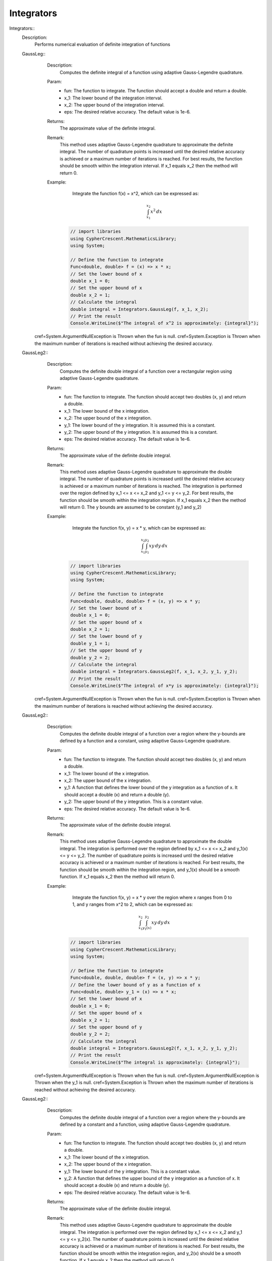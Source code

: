 Integrators
------------------------------


Integrators::
   Description: 
       Performs numerical evaluation of definite integration of functions


   GaussLeg::
      Description: 
          Computes the definite integral of a function using adaptive Gauss-Legendre quadrature.
      Param: 
         * fun:  The function to integrate. The function should accept a double and return a double.
         * x_1:  The lower bound of the integration interval.
         * x_2:  The upper bound of the integration interval.
         * eps:  The desired relative accuracy. The default value is 1e-6.
      Returns: 
          The approximate value of the definite integral.
      Remark: 
          This method uses adaptive Gauss-Legendre quadrature to approximate the definite integral.
          The number of quadrature points is increased until the desired relative accuracy is achieved or a maximum number of iterations is reached.
          For best results, the function should be smooth within the integration interval.
          If x_1 equals x_2 then the method will return 0.
      Example: 
           Integrate the function f(x) = x^2, which can be expressed as:

          .. math::
             \int_{x_1}^{x_2} x^2 \, dx

          .. code-block:: C# 

             // import libraries
             using CypherCrescent.MathematicsLibrary;
             using System;
         
             // Define the function to integrate
             Func<double, double> f = (x) => x * x;
             // Set the lower bound of x
             double x_1 = 0;
             // Set the upper bound of x
             double x_2 = 1;
             // Calculate the integral
             double integral = Integrators.GaussLeg(f, x_1, x_2);
             // Print the result
             Console.WriteLine($"The integral of x^2 is approximately: {integral}");
     cref=System.ArgumentNullException is Thrown when the  fun is null.
     cref=System.Exception is Thrown when the maximum number of iterations is reached without achieving the desired accuracy.


   GaussLeg2::
      Description: 
          Computes the definite double integral of a function over a rectangular region using adaptive Gauss-Legendre quadrature.
      Param: 
         * fun:  The function to integrate. The function should accept two doubles (x, y) and return a double.
         * x_1:  The lower bound of the x integration.
         * x_2:  The upper bound of the x integration.
         * y_1:  The lower bound of the y integration. It is assumed this is a constant.
         * y_2:  The upper bound of the y integration. It is assumed this is a constant.
         * eps:  The desired relative accuracy. The default value is 1e-6.
      Returns: 
          The approximate value of the definite double integral.
      Remark: 
          This method uses adaptive Gauss-Legendre quadrature to approximate the double integral.
          The number of quadrature points is increased until the desired relative accuracy is achieved or a maximum number of iterations is reached.
          The integration is performed over the region defined by x_1 <= x <= x_2 and y_1 <= y <= y_2.
          For best results, the function should be smooth within the integration region.
          If x_1 equals x_2 then the method will return 0. The y bounds are assumed to be constant (y_1 and y_2)
      Example: 
           Integrate the function f(x, y) = x * y, which can be expressed as:

          .. math::
             \int_{x_1}^{x_2} \int_{y_1}^{y_2} x y \, dy \, dx

          .. code-block:: C# 

             // import libraries
             using CypherCrescent.MathematicsLibrary;
             using System;
         
             // Define the function to integrate
             Func<double, double, double> f = (x, y) => x * y;
             // Set the lower bound of x
             double x_1 = 0;
             // Set the upper bound of x
             double x_2 = 1;
             // Set the lower bound of y
             double y_1 = 1;
             // Set the upper bound of y
             double y_2 = 2;
             // Calculate the integral
             double integral = Integrators.GaussLeg2(f, x_1, x_2, y_1, y_2);
             // Print the result
             Console.WriteLine($"The integral of x*y is approximately: {integral}");
     cref=System.ArgumentNullException is Thrown when the  fun is null.
     cref=System.Exception is Thrown when the maximum number of iterations is reached without achieving the desired accuracy.


   GaussLeg2::
      Description: 
          Computes the definite double integral of a function over a region where the y-bounds are defined by a function and a constant, using adaptive Gauss-Legendre quadrature.
      Param: 
         * fun:  The function to integrate. The function should accept two doubles (x, y) and return a double.
         * x_1:  The lower bound of the x integration.
         * x_2:  The upper bound of the x integration.
         * y_1:  A function that defines the lower bound of the y integration as a function of x. It should accept a double (x) and return a double (y).
         * y_2:  The upper bound of the y integration.  This is a constant value.
         * eps:  The desired relative accuracy. The default value is 1e-6.
      Returns: 
          The approximate value of the definite double integral.
      Remark: 
          This method uses adaptive Gauss-Legendre quadrature to approximate the double integral.
          The integration is performed over the region defined by x_1 <= x <= x_2 and y_1(x) <= y <= y_2.
          The number of quadrature points is increased until the desired relative accuracy is achieved or a maximum number of iterations is reached.
          For best results, the function should be smooth within the integration region, and y_1(x) should be a smooth function.
          If x_1 equals x_2 then the method will return 0.
      Example: 
           Integrate the function f(x, y) = x * y over the region where x ranges from 0 to 1, and y ranges from x^2 to 2, which can be expressed as:

          .. math::
             \int_{x_1}^{x_2} \int_{y_1(x)}^{y_2} x y \, dy \, dx

          .. code-block:: C# 

             // import libraries
             using CypherCrescent.MathematicsLibrary;
             using System;
         
             // Define the function to integrate
             Func<double, double, double> f = (x, y) => x * y;
             // Define the lower bound of y as a function of x
             Func<double, double> y_1 = (x) => x * x;
             // Set the lower bound of x
             double x_1 = 0;
             // Set the upper bound of x
             double x_2 = 1;
             // Set the upper bound of y
             double y_2 = 2;
             // Calculate the integral
             double integral = Integrators.GaussLeg2(f, x_1, x_2, y_1, y_2);
             // Print the result
             Console.WriteLine($"The integral is approximately: {integral}");
     cref=System.ArgumentNullException is Thrown when the  fun is null.
     cref=System.ArgumentNullException is Thrown when the  y_1 is null.
     cref=System.Exception is Thrown when the maximum number of iterations is reached without achieving the desired accuracy.


   GaussLeg2::
      Description: 
          Computes the definite double integral of a function over a region where the y-bounds are defined by a constant and a function, using adaptive Gauss-Legendre quadrature.
      Param: 
         * fun:  The function to integrate. The function should accept two doubles (x, y) and return a double.
         * x_1:  The lower bound of the x integration.
         * x_2:  The upper bound of the x integration.
         * y_1:  The lower bound of the y integration. This is a constant value.
         * y_2:  A function that defines the upper bound of the y integration as a function of x. It should accept a double (x) and return a double (y).
         * eps:  The desired relative accuracy. The default value is 1e-6.
      Returns: 
          The approximate value of the definite double integral.
      Remark: 
          This method uses adaptive Gauss-Legendre quadrature to approximate the double integral.
          The integration is performed over the region defined by x_1 <= x <= x_2 and y_1 <= y <= y_2(x).
          The number of quadrature points is increased until the desired relative accuracy is achieved or a maximum number of iterations is reached.
          For best results, the function should be smooth within the integration region, and y_2(x) should be a smooth function.
          If x_1 equals x_2 then the method will return 0.
      Example: 
           Integrate the function f(x, y) = x * y over the region where x ranges from 0 to 1, and y ranges from 1 to x^2, which can be expressed as:

          .. math::
             \int_{x_1}^{x_2} \int_{y_1}^{y_2(x)} x y \, dy \, dx

          .. code-block:: C# 

             // import libraries
             using CypherCrescent.MathematicsLibrary;
             using System;
         
             // Define the function to integrate
             Func<double, double, double> f = (x, y) => x * y;
             // Define the upper bound of y as a function of x
             Func<double, double> y_2 = (x) => x * x;
             // Set the lower bound of x
             double x_1 = 0;
             // Set the upper bound of x
             double x_2 = 1;
             // Set the lower bound of y
             double y_1 = 1;
             // Calculate the integral
             double integral = Integrators.GaussLeg2(f, x_1, x_2, y_1, y_2);
             // Print the result
             Console.WriteLine($"The integral is approximately: {integral}");
     cref=System.ArgumentNullException is Thrown when the  fun is null.
     cref=System.ArgumentNullException is Thrown when the  y_2 is null.
     cref=System.Exception is Thrown when the maximum number of iterations is reached without achieving the desired accuracy.


   GaussLeg2::
      Description: 
          Computes the definite double integral of a function over a region where both y-bounds are defined by functions of x, using adaptive Gauss-Legendre quadrature.
      Param: 
         * fun:  The function to integrate. The function should accept two doubles (x, y) and return a double.
         * x_1:  The lower bound of the x integration.
         * x_2:  The upper bound of the x integration.
         * y_1:  A function that defines the lower bound of the y integration as a function of x. It should accept a double (x) and return a double (y).
         * y_2:  A function that defines the upper bound of the y integration as a function of x. It should accept a double (x) and return a double (y).
         * eps:  The desired relative accuracy. The default value is 1e-6.
      Returns: 
          The approximate value of the definite double integral.
      Remark: 
          This method uses adaptive Gauss-Legendre quadrature to approximate the double integral.
          The integration is performed over the region defined by x_1 <= x <= x_2 and y_1(x) <= y <= y_2(x).
          The number of quadrature points is increased until the desired relative accuracy is achieved or a maximum number of iterations is reached.
          For best results, the function should be smooth within the integration region, and both y_1(x) and y_2(x) should be smooth functions. Additionally, y_1(x) should be less than or equal to y_2(x) for all x in the interval [x_1, x_2] to ensure a valid integration region.
          If x_1 equals x_2 then the method will return 0.
      Example: 
           Integrate the function f(x, y) = x * y over the region where x ranges from 0 to 1, y ranges from x^2 to sqrt(x), which can be expressed as:

          .. math::
             \int_{x_1}^{x_2} \int_{y_1(x)}^{y_2(x)} x y \, dy \, dx

          .. code-block:: C# 

             // import libraries
             using CypherCrescent.MathematicsLibrary;
             using System;
         
             // Define the function to integrate
             Func<double, double, double> f = (x, y) => x * y;
             // Define the lower bound of y as a function of x
             Func<double, double> y_1 = (x) => x * x;
             // Define the upper bound of y as a function of x
             Func<double, double> y_2 = (x) => Math.Sqrt(x);
             // Set the lower bound of x
             double x_1 = 0;
             // Set the upper bound of x
             double x_2 = 1;
             // Calculate the integral
             double integral = Integrators.GaussLeg2(f, x_1, x_2, y_1, y_2);
             // Print the result
             Console.WriteLine($"The integral is approximately: {integral}");
     cref=System.ArgumentNullException is Thrown when the  fun is null.
     cref=System.ArgumentNullException is Thrown when the  y_1 is null.
     cref=System.ArgumentNullException is Thrown when the  y_2 is null.
     cref=System.ArgumentException is Thrown when y_1(x) is greater than y_2(x) for any x in the interval [x_1, x_2].


   GaussLeg3::
      Description: 
          Computes the definite triple integral of a function over a rectangular cuboid region using adaptive Gauss-Legendre quadrature.  All bounds are constants.
      Param: 
         * fun:  The function to integrate. The function should accept three doubles (x, y, z) and return a double.
         * x_1:  The lower bound of the x integration.
         * x_2:  The upper bound of the x integration.
         * y_1:  The lower bound of the y integration. This is a constant value.
         * y_2:  The upper bound of the y integration. This is a constant value.
         * z1:  The lower bound of the z integration. This is a constant value.
         * z2:  The upper bound of the z integration. This is a constant value.
         * eps:  The desired relative accuracy. The default value is 1e-6.
      Returns: 
          The approximate value of the definite triple integral.
      Remark: 
          This method uses adaptive Gauss-Legendre quadrature to approximate the triple integral.
          The integration is performed over the region defined by x_1 <= x <= x_2, y_1 <= y <= y_2, and z1 <= z <= z2.
          The number of quadrature points is increased until the desired relative accuracy is achieved or a maximum number of iterations is reached.
          For best results, the function should be smooth within the integration region.
          If x_1 equals x_2 then the method will return 0. All y and z bounds are assumed to be constant.
      Example: 
           Integrate the function f(x, y, z) = x * y * z over the region where x ranges from 0 to 1, y ranges from 1 to 2, and z ranges from 2 to 3, which can be expressed as:

          .. math::
             \int_{x_1}^{x_2} \int_{y_1}^{y_2}  \int_{z_1}^{z_2} x y z \, dz \, dy \, dx

          .. code-block:: C# 

             // import libraries
             using CypherCrescent.MathematicsLibrary;
             using System;
         
             // Define the function to integrate
             Func<double, double, double, double> f = (x, y, z) => x * y * z;
             // Set the lower bound of x
             double x_1 = 0;
             // Set the upper bound of x
             double x_2 = 1;
             // Set the lower bound of y
             double y_1 = 1;
             // Set the upper bound of y
             double y_2 = 2;
             // Set the lower bound of z
             double z1 = 2;
             // Set the upper bound of z
             double z2 = 3;
             // Calculate the integral
             double integral = Integrators.GaussLeg3(f, x_1, x_2, y_1, y_2, z1, z2);
             // Print the result
             Console.WriteLine($"The triple integral of x*y*z is approximately: {integral}");
     cref=System.ArgumentNullException is Thrown when the  fun is null.
     cref=System.Exception is Thrown when the maximum number of iterations is reached without achieving the desired accuracy.


   GaussLeg3::
      Description: 
          Computes the definite triple integral of a function over a region where the y-bounds are defined by a function of x and a constant, and the z-bounds are constants, using adaptive Gauss-Legendre quadrature.
      Param: 
         * fun:  The function to integrate. The function should accept three doubles (x, y, z) and return a double.
         * x_1:  The lower bound of the x integration.
         * x_2:  The upper bound of the x integration.
         * y_1:  A function that defines the lower bound of the y integration as a function of x. It should accept a double (x) and return a double (y).
         * y_2:  The upper bound of the y integration. This is a constant value.
         * z_1:  The lower bound of the z integration. This is a constant value.
         * z_2:  The upper bound of the z integration. This is a constant value.
         * eps:  The desired relative accuracy. The default value is 1e-6.
      Returns: 
          The approximate value of the definite triple integral.
      Remark: 
          This method uses adaptive Gauss-Legendre quadrature to approximate the triple integral.
          The integration is performed over the region defined by x_1 <= x <= x_2, y_1(x) <= y <= y_2, and z_1 <= z <= z_2.
          The number of quadrature points is increased until the desired relative accuracy is achieved or a maximum number of iterations is reached.
          For best results, the function should be smooth within the integration region, and y_1(x) should be a smooth function. The z bounds are assumed to be constant.
          If x_1 equals x_2 then the method will return 0.
      Example: 
           Integrate the function f(x, y, z) = x * y * z over the region where x ranges from 0 to 1, y ranges from x^2 to 2, and z ranges from 2 to 3, which can be expressed as:

          .. math::
             \int_{x_1}^{x_2} \int_{y_1(x)}^{y_2}  \int_{z_1}^{z_2} x y z \, dz \, dy \, dx

          .. code-block:: C# 

             // import libraries
             using CypherCrescent.MathematicsLibrary;
             using System;
         
             // Define the function to integrate
             Func<double, double, double, double> f = (x, y, z) => x * y * z;
             // Define the lower bound of y as a function of x
             Func<double, double> y_1 = (x) => x * x;
             // Set the upper bound of y
             double y_2 = 2;
             // Set the lower bound of z
             double z_1 = 2;
             // Set the upper bound of z
             double z_2 = 3;
             // Set the lower bound of x
             double x_1 = 0;
             // Set the upper bound of x
             double x_2 = 1;
             // Calculate the integral
             double integral = Integrators.GaussLeg3(f, x_1, x_2, y_1, y_2, z_1, z_2);
             // Print the result
             Console.WriteLine($"The triple integral of x*y*z is approximately: {integral}");
     cref=System.ArgumentNullException is Thrown when the  fun is null.
     cref=System.ArgumentNullException is Thrown when the  y_1 is null.
     cref=System.Exception is Thrown when the maximum number of iterations is reached without achieving the desired accuracy.


   GaussLeg3::
      Description: 
          Computes the definite triple integral of a function over a region where the y-bounds are defined by a constant and a function of x, and the z-bounds are constants, using adaptive Gauss-Legendre quadrature.
      Param: 
         * fun:  The function to integrate. The function should accept three doubles (x, y, z) and return a double.
         * x_1:  The lower bound of the x integration.
         * x_2:  The upper bound of the x integration.
         * y_1:  The lower bound of the y integration. This is a constant value.
         * y_2:  A function that defines the upper bound of the y integration as a function of x. It should accept a double (x) and return a double (y).
         * z_1:  The lower bound of the z integration. This is a constant value.
         * z_2:  The upper bound of the z integration. This is a constant value.
         * eps:  The desired relative accuracy. The default value is 1e-6.
      Returns: 
          The approximate value of the definite triple integral.
      Remark: 
          This method uses adaptive Gauss-Legendre quadrature to approximate the triple integral.
          The integration is performed over the region defined by x_1 <= x <= x_2, y_1 <= y <= y_2(x), and z_1 <= z <= z_2.
          The number of quadrature points is increased until the desired relative accuracy is achieved or a maximum number of iterations is reached.
          For best results, the function should be smooth within the integration region, and y_2(x) should be a smooth function. The z bounds are assumed to be constant.
          If x_1 equals x_2 then the method will return 0.
      Example: 
           Integrate the function f(x, y, z) = x * y * z over the region where x ranges from 0 to 1, y ranges from 1 to x^2, and z ranges from 2 to 3, which can be expressed as:

          .. math::
             \int_{x_1}^{x_2} \int_{y_1}^{y_2(x)}  \int_{z_1}^{z_2} x y z \, dz \, dy \, dx

          .. code-block:: C# 

             // import libraries
             using CypherCrescent.MathematicsLibrary;
             using System;
         
             // Define the function to integrate
             Func<double, double, double, double> f = (x, y, z) => x * y * z;
             // Define the upper bound of y as a function of x
             Func<double, double> y_2 = (x) => x * x;
             // Set the lower bound of x
             double x_1 = 0;
             // Set the upper bound of x
             double x_2 = 1;
             // Set the lower bound of y
             double y_1 = 1;
             // Set the lower bound of z
             double z_1 = 2;
             // Set the upper bound of z
             double z_2 = 3;
             // Calculate the integral
             double integral = Integrators.GaussLeg3(f, x_1, x_2, y_1, y_2, z_1, z_2);
             // Print the result
             Console.WriteLine($"The triple integral of x*y*z is approximately: {integral}");
     cref=System.ArgumentNullException is Thrown when the  fun is null.
     cref=System.ArgumentNullException is Thrown when the  y_2 is null.
     cref=System.Exception is Thrown when the maximum number of iterations is reached without achieving the desired accuracy.


   GaussLeg3::
      Description: 
          Computes the definite triple integral of a function over a region where the y-bounds are defined by functions of x, and the z-bounds are constants, using adaptive Gauss-Legendre quadrature.
      Param: 
         * fun:  The function to integrate. The function should accept three doubles (x, y, z) and return a double.
         * x_1:  The lower bound of the x integration.
         * x_2:  The upper bound of the x integration.
         * y_1:  A function that defines the lower bound of the y integration as a function of x. It should accept a double (x) and return a double (y).
         * y_2:  A function that defines the upper bound of the y integration as a function of x. It should accept a double (x) and return a double (y).
         * z_1:  The lower bound of the z integration. This is a constant value.
         * z_2:  The upper bound of the z integration. This is a constant value.
         * eps:  The desired relative accuracy. The default value is 1e-6.
      Returns: 
          The approximate value of the definite triple integral.
      Remark: 
          This method uses adaptive Gauss-Legendre quadrature to approximate the triple integral.
          The integration is performed over the region defined by x_1 <= x <= x_2, y_1(x) <= y <= y_2(x), and z_1 <= z <= z_2.
          The number of quadrature points is increased until the desired relative accuracy is achieved or a maximum number of iterations is reached.
          For best results, the function should be smooth within the integration region, and both y_1(x) and y_2(x) should be smooth functions. Additionally, y_1(x) should be less than or equal to y_2(x) for all x in the interval [x_1, x_2] to ensure a valid integration region.
          If x_1 equals x_2 then the method will return 0. The z bounds are assumed to be constant.
      Example: 
           Integrate the function f(x, y, z) = x * y * z over the region where x ranges from 0 to 1, y ranges from x^2 to sqrt(x), and z ranges from 2 to 3, which can be expressed as:

          .. math::
             \int_{x_1}^{x_2} \int_{y_1(x)}^{y_2(x)}  \int_{z_1}^{z_2} x y z \, dz \, dy \, dx

          .. code-block:: C# 

             // import libraries
             using CypherCrescent.MathematicsLibrary;
             using System;
         
             // Define the function to integrate
             Func<double, double, double, double> f = (x, y, z) => x * y * z;
             // Define the lower bound of y as a function of x
             Func<double, double> y_1 = (x) => x * x;
             // Define the upper bound of y as a function of x
             Func<double, double> y_2 = (x) => Math.Sqrt(x);
             // Set the lower bound of z
             double z_1 = 2;
             // Set the upper bound of z
             double z_2 = 3;
             // Set the lower bound of x
             double x_1 = 0;
             // Set the upper bound of x
             double x_2 = 1;
             // Calculate the integral
             double integral = Integrators.GaussLeg3(f, x_1, x_2, y_1, y_2, z_1, z_2);
             // Print the result
             Console.WriteLine($"The triple integral of x*y*z is approximately: {integral}");
     cref=System.ArgumentNullException is Thrown when the  fun is null.
     cref=System.ArgumentNullException is Thrown when the  y_1 is null.
     cref=System.ArgumentNullException is Thrown when the  y_2 is null.
     cref=System.ArgumentException is Thrown when y_1(x) is greater than y_2(x) for any x in the interval [x_1, x_2].
     cref=System.Exception is Thrown when the maximum number of iterations is reached without achieving the desired accuracy.


   GaussLeg3::
      Description: 
          Computes the definite triple integral of a function over a region where the y-bounds are defined by a function of x and a constant, the lower z-bound is a function of x and y, and the upper z-bound is a constant, using adaptive Gauss-Legendre quadrature.
      Param: 
         * fun:  The function to integrate. The function should accept three doubles (x, y, z) and return a double.
         * x_1:  The lower bound of the x integration.
         * x_2:  The upper bound of the x integration.
         * y_1:  A function that defines the lower bound of the y integration as a function of x. It should accept a double (x) and return a double (y).
         * y_2:  The upper bound of the y integration. This is a constant value.
         * z_1:  A function that defines the lower bound of the z integration as a function of x and y. It should accept two doubles (x, y) and return a double (z).
         * z_2:  The upper bound of the z integration. This is a constant value.
         * eps:  The desired relative accuracy. The default value is 1e-6.
      Returns: 
          The approximate value of the definite triple integral.
      Remark: 
          This method uses adaptive Gauss-Legendre quadrature to approximate the triple integral.
          The integration is performed over the region defined by x_1 <= x <= x_2, y_1(x) <= y <= y_2, and z_1(x, y) <= z <= z_2.
          The number of quadrature points is increased until the desired relative accuracy is achieved or a maximum number of iterations is reached.
          For best results, the function should be smooth within the integration region, y_1(x) should be a smooth function, and z_1(x, y) should be a smooth function. Also ensure that z_1(x,y) is less than or equal to z_2 within the integration region.
          If x_1 equals x_2 then the method will return 0.
      Example: 
           Integrate the function f(x, y, z) = x * y * z over the region where x ranges from 0 to 1, y ranges from x^2 to 2, and z ranges from x*y to 3, which can be expressed as:

          .. math::
             \int_{x_1}^{x_2} \int_{y_1(x)}^{y_2}  \int_{z_1(x,y)}^{z_2} x y z \, dz \, dy \, dx

          .. code-block:: C# 

             // import libraries
             using CypherCrescent.MathematicsLibrary;
             using System;
         
             // Define the function to integrate
             Func<double, double, double, double> f = (x, y, z) => x * y * z;
             // Define the lower bound of y as a function of x
             Func<double, double> y_1 = (x) => x * x;
             // Set the upper bound of y
             double y_2 = 2;
             // Define the lower bound of z as a function of x and y
             Func<double, double, double> z_1 = (x, y) => x * y;
             // Set the upper bound of z
             double z_2 = 3;
             // Set the lower bound of x
             double x_1 = 0;
             // Set the upper bound of x
             double x_2 = 1;
             // Calculate the integral
             double integral = Integrators.GaussLeg3(f, x_1, x_2, y_1, y_2, z_1, z_2);
             // Print the result
             Console.WriteLine($"The triple integral of x*y*z is approximately: {integral}");
     cref=System.ArgumentNullException is Thrown when the  fun is null.
     cref=System.ArgumentNullException is Thrown when the  y_1 is null.
     cref=System.ArgumentNullException is Thrown when the  z_1 is null.
     cref=System.Exception is Thrown when the maximum number of iterations is reached without achieving the desired accuracy.


   GaussLeg3::
      Description: 
          Computes the definite triple integral of a function over a region where the y-bounds are defined by a function of x and a constant, and the lower z-bound is a function of x and y, and the upper z-bound is a constant, using adaptive Gauss-Legendre quadrature.
      Param: 
         * fun:  The function to integrate. The function should accept three doubles (x, y, z) and return a double.
         * x_1:  The lower bound of the x integration.
         * x_2:  The upper bound of the x integration.
         * y_1:  A function that defines the lower bound of the y integration as a function of x. It should accept a double (x) and return a double (y).
         * y_2:  The upper bound of the y integration. This is a constant value.
         * z_1:  A function that defines the lower bound of the z integration as a function of x and y. It should accept two doubles (x, y) and return a double (z).
         * z_2:  The upper bound of the z integration. This is a constant value.
         * eps:  The desired relative accuracy. The default value is 1e-6.
      Returns: 
          The approximate value of the definite triple integral.
      Remark: 
          This method uses adaptive Gauss-Legendre quadrature to approximate the triple integral.
          The integration is performed over the region defined by x_1 <= x <= x_2, y_1(x) <= y <= y_2, and z_1(x, y) <= z <= z_2.
          The number of quadrature points is increased until the desired relative accuracy is achieved or a maximum number of iterations is reached.
          For best results, the function should be smooth within the integration region, y_1(x) and z_1(x, y) should be smooth functions. Additionally, y_1(x) and z_1(x, y) must result in a valid intergration region.
          If x_1 equals x_2 then the method will return 0.
      Example: 
           Integrate the function f(x, y, z) = x * y * z over the region where x ranges from 0 to 1, y ranges from x^2 to 2, and z ranges from x*y to 3, which can be expressed as:

          .. math::
             \int_{x_1}^{x_2} \int_{y_1(x)}^{y_2}  \int_{z_1(x,y)}^{z_2} x y z \, dz \, dy \, dx

          .. code-block:: C# 

             // import libraries
             using CypherCrescent.MathematicsLibrary;
             using System;
         
             // Define the function to integrate
             Func<double, double, double, double> f = (x, y, z) => x * y * z;
             // Define the lower bound of y as a function of x
             Func<double, double> y_1 = (x) => x * x;
             // Set the upper bound of y
             double y_2 = 2;
             // Define the lower bound of z as a function of x and y
             Func<double, double, double> z_1 = (x, y) => x * y;
             // Set the upper bound of z
             double z_2 = 3;
             // Set the lower bound of x
             double x_1 = 0;
             // Set the upper bound of x
             double x_2 = 1;
             // Calculate the integral
             double integral = Integrators.GaussLeg3(f, x_1, x_2, y_1, y_2, z_1, z_2);
             // Print the result
             Console.WriteLine($"The triple integral of x*y*z is approximately: {integral}");
     cref=System.ArgumentNullException is Thrown when the  fun is null.
     cref=System.ArgumentNullException is Thrown when the  y_1 is null.
     cref=System.ArgumentNullException is Thrown when the  z_1 is null.
     cref=System.Exception is Thrown when the maximum number of iterations is reached without achieving the desired accuracy.


   GaussLeg3::
      Description: 
          Calculates the integral of a function using a 3-dimensional Gauss-Legendre quadrature method.
      Param: 
         * fun:  A function of three variables to integrate.
         * x_1:  The lower limit of integration for the x variable.
         * x_2:  The upper limit of integration for the x variable.
         * y_1:  The lower limit of integration for the y variable (constant).
         * y_2:  The upper limit of integration for the y variable (constant).
         * z_1:  The lower limit of integration for the z variable (constant).
         * z_2:  A function that provides the upper limit of integration for the z variable based on x and y.
         * eps:  The desired accuracy of the result. Defaults to 1e-6.
      Returns: 
          The approximate value of the integral.
     cref=Exception is 
      Remark: 
          This method uses the Gauss-Legendre quadrature method for numerical integration.
          It iterates up to a maximum number of steps to achieve the desired accuracy.
      Example: 
          This method calculates the integral of a function \( f(x, y, z) \) over a 3-dimensional region defined by the limits [x_1, x_2], [y_1, y_2], and [z_1, z_2(x, y)] using the Gauss-Legendre quadrature method.
         
          
         
          The integral we are trying to calculate is:
         

          .. math::
              \int_{0}^{1} \int_{0}^{1} \int_{0}^{1} \sin(x) \cdot \cos(y) \cdot \exp(z) \, dz \, dy \, dx
         

          .. code-block:: C# 

             // Define the function to integrate
             Func<double, double, double, double> func = (x, y, z) => Math.Sin(x) * Math.Cos(y) * Math.Exp(z);
         
             // Perform the integration using GaussLeg3
             double result = GaussLeg3(
                 func,
                 0, 1,                // Integration limits for x
                 0, 1,                // Integration limits for y (constant lower and upper limits)
                 0, (x, y) => 1       // Integration limits for z (constant lower limit and upper limit based on x and y)
             );
         
             // Output the result
             Console.WriteLine("The integral result is: " + result);


   GaussLeg3::
      Description: 
          Calculates the integral of a function using a 3-dimensional Gauss-Legendre quadrature method.
      Param: 
         * fun:  A function of three variables to integrate.
         * x_1:  The lower limit of integration for the x variable.
         * x_2:  The upper limit of integration for the x variable.
         * y_1:  A function that provides the lower limit of integration for the y variable based on x.
         * y_2:  The upper limit of integration for the y variable (constant).
         * z_1:  The lower limit of integration for the z variable (constant).
         * z_2:  A function that provides the upper limit of integration for the z variable based on x and y.
         * eps:  The desired accuracy of the result. Defaults to 1e-6.
      Returns: 
          The approximate value of the integral.
     cref=Exception is 
      Remark: 
          This method uses the Gauss-Legendre quadrature method for numerical integration.
          It iterates up to a maximum number of steps to achieve the desired accuracy.
      Example: 
          This method calculates the integral of a function \( f(x, y, z) \) over a 3-dimensional region defined by the limits [x_1, x_2], [y_1(x), y_2], and [z_1, z_2(x, y)] using the Gauss-Legendre quadrature method.
         
          
         
          The integral we are trying to calculate is:
         

          .. math::
              \int_{0}^{1} \int_{0}^{1} \int_{0}^{1} \sin(x) \cdot \cos(y) \cdot \exp(z) \, dz \, dy \, dx
         

          .. code-block:: C# 

             // Define the function to integrate
             Func<double, double, double, double> func = (x, y, z) => Math.Sin(x) * Math.Cos(y) * Math.Exp(z);
         
             // Perform the integration using GaussLeg3
             double result = GaussLeg3(
                 func,
                 0, 1,                // Integration limits for x
                 x => 0, 1,           // Integration limits for y (lower limit based on x and constant upper limit)
                 0, (x, y) => 1       // Integration limits for z (constant lower limit and upper limit based on x and y)
             );
         
             // Output the result
             Console.WriteLine("The integral result is: " + result);
             This example calculates the integral of the function sin(x) * cos(y) * exp(z) over the range [0, 1] for x, y, and z.


   GaussLeg3::
      Description: 
          Calculates the integral of a function using a 3-dimensional Gauss-Legendre quadrature method.
      Param: 
         * fun:  A function of three variables to integrate.
         * x_1:  The lower limit of integration for the x variable.
         * x_2:  The upper limit of integration for the x variable.
         * y_1:  The lower limit of integration for the y variable (constant).
         * y_2:  A function that provides the upper limit of integration for the y variable based on x.
         * z_1:  The lower limit of integration for the z variable (constant).
         * z_2:  A function that provides the upper limit of integration for the z variable based on x and y.
         * eps:  The desired accuracy of the result. Defaults to 1e-6.
      Returns: 
          The approximate value of the integral.
     cref=Exception is 
      Remark: 
          This method uses the Gauss-Legendre quadrature method for numerical integration.
          It iterates up to a maximum number of steps to achieve the desired accuracy.
      Example: 
          This method calculates the integral of a function \( f(x, y, z) \) over a 3-dimensional region defined by the limits [x_1, x_2], [y_1, y_2(x)], and [z_1, z_2(x, y)] using the Gauss-Legendre quadrature method.
         
          
         
          The integral we are trying to calculate is:
         

          .. math::
              \int_{0}^{1} \int_{0}^{1} \int_{0}^{1} \sin(x) \cdot \cos(y) \cdot \exp(z) \, dz \, dy \, dx
         

          .. code-block:: C# 

             // Define the function to integrate
             Func<double, double, double, double> func = (x, y, z) => Math.Sin(x) * Math.Cos(y) * Math.Exp(z);
         
             // Perform the integration using GaussLeg3
             double result = GaussLeg3(
                 func,
                 0, 1,                // Integration limits for x
                 0, x => 1,           // Integration limits for y (constant lower limit and upper limit based on x)
                 0, (x, y) => 1       // Integration limits for z (constant lower limit and upper limit based on x and y)
             );
         
             // Output the result
             Console.WriteLine("The integral result is: " + result);
          This example calculates the integral of the function sin(x) * cos(y) * exp(z) over the range [0, 1] for x, y, and z.


   GaussLeg3::
      Description: 
          Computes the definite triple integral of a function over a region where the y-bounds are defined by functions of x, the lower z-bound is a constant, and the upper z-bound is a function of x and y, using adaptive Gauss-Legendre quadrature.
      Param: 
         * fun:  The function to integrate. The function should accept three doubles (x, y, z) and return a double.
         * x_1:  The lower bound of the x integration.
         * x_2:  The upper bound of the x integration.
         * y_1:  A function that defines the lower bound of the y integration as a function of x. It should accept a double (x) and return a double (y).
         * y_2:  A function that defines the upper bound of the y integration as a function of x. It should accept a double (x) and return a double (y).
         * z_1:  The lower bound of the z integration. This is a constant value.
         * z_2:  A function that defines the upper bound of the z integration as a function of x and y. It should accept two doubles (x, y) and return a double (z).
         * eps:  The desired relative accuracy. The default value is 1e-6.
      Returns: 
          The approximate value of the definite triple integral.
      Remark: 
          This method uses adaptive Gauss-Legendre quadrature to approximate the triple integral.
          The integration is performed over the region defined by x_1 <= x <= x_2, y_1(x) <= y <= y_2(x), and z_1 <= z <= z_2(x, y).
          The number of quadrature points is increased until the desired relative accuracy is achieved or a maximum number of iterations is reached.
          For best results, the function should be smooth within the integration region, and y_1(x), y_2(x) and z_2(x, y) should be smooth functions.
          Ensure that y_1(x) <= y_2(x) and z_1 <= z_2(x, y) throughout the integration region.
          If x_1 equals x_2 then the method will return 0.
      Example: 
           Integrate the function f(x, y, z) = x * y * z over the region where x ranges from 0 to 1, y ranges from x^2 to sqrt(x), and z ranges from 2 to x+y, which can be expressed as:

          .. math::
             \int_{x_1}^{x_2} \int_{y_1(x)}^{y_2(x)}  \int_{z_1}^{z_2(x,y)} x y z \, dz \, dy \, dx

          .. code-block:: C# 

             // import libraries
             using CypherCrescent.MathematicsLibrary;
             using System;
         
             // Define the function to integrate
             Func<double, double, double, double> f = (x, y, z) => x * y * z;
             // Define the lower bound of y as a function of x
             Func<double, double> y_1 = (x) => x * x;
             // Define the upper bound of y as a function of x
             Func<double, double> y_2 = (x) => Math.Sqrt(x);
             // Set the lower bound of z
             double z_1 = 2;
             // Define the upper bound of z as a function of x and y
             Func<double, double, double> z_2 = (x, y) => x + y;
             // Set the lower bound of x
             double x_1 = 0;
             // Set the upper bound of x
             double x_2 = 1;
             // Calculate the integral
             double integral = Integrators.GaussLeg3(f, x_1, x_2, y_1, y_2, z_1, z_2);
             // Print the result
             Console.WriteLine($"The triple integral of x*y*z is approximately: {integral}");
     cref=System.ArgumentNullException is Thrown when the  fun is null.
     cref=System.ArgumentNullException is Thrown when the  y_1 is null.
     cref=System.ArgumentNullException is Thrown when the  y_2 is null.
     cref=System.ArgumentNullException is Thrown when the  z_2 is null.
     cref=System.Exception is Thrown when the maximum number of iterations is reached without achieving the desired accuracy.


   GaussLeg3::
      Description: 
          Computes the definite triple integral of a function over a region where the y-bounds are defined by constants, and the z-bounds are defined by functions of x and y, using adaptive Gauss-Legendre quadrature.
      Param: 
         * fun:  The function to integrate. The function should accept three doubles (x, y, z) and return a double.
         * x_1:  The lower bound of the x integration.
         * x_2:  The upper bound of the x integration.
         * y_1:  The lower bound of the y integration. This is a constant value.
         * y_2:  The upper bound of the y integration. This is a constant value.
         * z_1:  A function that defines the lower bound of the z integration as a function of x and y. It should accept two doubles (x, y) and return a double (z).
         * z_2:  A function that defines the upper bound of the z integration as a function of x and y. It should accept two doubles (x, y) and return a double (z).
         * eps:  The desired relative accuracy. The default value is 1e-6.
      Returns: 
          The approximate value of the definite triple integral.
      Remark: 
          This method uses adaptive Gauss-Legendre quadrature to approximate the triple integral.
          The integration is performed over the region defined by x_1 <= x <= x_2, y_1 <= y <= y_2, and z_1(x, y) <= z <= z_2(x, y).
          The number of quadrature points is increased until the desired relative accuracy is achieved or a maximum number of iterations is reached.
          For best results, the function should be smooth within the integration region, and z_1(x, y) and z_2(x, y) should be smooth functions. 
          Ensure that z_1(x,y) <= z_2(x, y) throughout the integration region.
          If x_1 equals x_2 then the method will return 0.
      Example: 
           Integrate the function f(x, y, z) = x * y * z over the region where x ranges from 0 to 1, y ranges from 1 to 2, and z ranges from x*y to x+y, which can be expressed as:

          .. math::
             \int_{x_1}^{x_2} \int_{y_1}^{y_2}  \int_{z_1(x,y)}^{z_2(x,y)} x y z \, dz \, dy \, dx

          .. code-block:: C# 

             // import libraries
             using CypherCrescent.MathematicsLibrary;
             using System;
         
             // Define the function to integrate
             Func<double, double, double, double> f = (x, y, z) => x * y * z;
             // Set the lower bound of y
             double y_1 = 1;
             // Set the upper bound of y
             double y_2 = 2;
             // Define the lower bound of z as a function of x and y
             Func<double, double, double> z_1 = (x, y) => x * y;
             // Define the upper bound of z as a function of x and y
             Func<double, double, double> z_2 = (x, y) => x + y;
             // Set the lower bound of x
             double x_1 = 0;
             // Set the upper bound of x
             double x_2 = 1;
             // Calculate the integral
             double integral = Integrators.GaussLeg3(f, x_1, x_2, y_1, y_2, z_1, z_2);
             // Print the result
             Console.WriteLine($"The triple integral of x*y*z is approximately: {integral}");
     cref=System.ArgumentNullException is Thrown when the  fun is null.
     cref=System.ArgumentNullException is Thrown when the  z_1 is null.
     cref=System.ArgumentNullException is Thrown when the  z_2 is null.
     cref=System.Exception is Thrown when the maximum number of iterations is reached without achieving the desired accuracy.


   GaussLeg3::
      Description: 
          Computes the definite triple integral of a function over a region where the y-bounds are defined by a function of x for the lower bound and a constant for the upper bound, and the z-bounds are defined by functions of x and y, using adaptive Gauss-Legendre quadrature.
      Param: 
         * fun:  The function to integrate. The function should accept three doubles (x, y, z) and return a double.
         * x_1:  The lower bound of the x integration.
         * x_2:  The upper bound of the x integration.
         * y_1:  A function that defines the lower bound of the y integration as a function of x. It should accept a double (x) and return a double (y).
         * y_2:  The upper bound of the y integration. This is a constant value.
         * z_1:  A function that defines the lower bound of the z integration as a function of x and y. It should accept two doubles (x, y) and return a double (z).
         * z_2:  A function that defines the upper bound of the z integration as a function of x and y. It should accept two doubles (x, y) and return a double (z).
         * eps:  The desired relative accuracy. The default value is 1e-6.
      Returns: 
          The approximate value of the definite triple integral.
      Remark: 
          This method uses adaptive Gauss-Legendre quadrature to approximate the triple integral.
          The integration is performed over the region defined by x_1 <= x <= x_2, y_1(x) <= y <= y_2, and z_1(x, y) <= z <= z_2(x, y).
          The number of quadrature points is increased until the desired relative accuracy is achieved or a maximum number of iterations is reached.
          For best results, the function should be smooth within the integration region, and y_1(x), z_1(x, y), and z_2(x, y) should be smooth functions.
          Ensure that y_1(x) <= y_2 and z_1(x,y) <= z_2(x, y) throughout the integration region.
          If x_1 equals x_2 then the method will return 0.
      Example: 
           Integrate the function f(x, y, z) = x * y * z over the region where x ranges from 0 to 1, y ranges from x^2 to 2, and z ranges from x*y to x+y, which can be expressed as:

          .. math::
             \int_{x_1}^{x_2} \int_{y_1(x)}^{y_2}  \int_{z_1(x,y)}^{z_2(x,y)} x y z \, dz \, dy \, dx

          .. code-block:: C# 

             // import libraries
             using CypherCrescent.MathematicsLibrary;
             using System;
         
             // Define the function to integrate
             Func<double, double, double, double> f = (x, y, z) => x * y * z;
             // Define the lower bound of y as a function of x
             Func<double, double> y_1 = (x) => x * x;
             // Set the upper bound of y
             double y_2 = 2;
             // Define the lower bound of z as a function of x and y
             Func<double, double, double> z_1 = (x, y) => x * y;
             // Define the upper bound of z as a function of x and y
             Func<double, double, double> z_2 = (x, y) => x + y;
             // Set the lower bound of x
             double x_1 = 0;
             // Set the upper bound of x
             double x_2 = 1;
             // Calculate the integral
             double integral = Integrators.GaussLeg3(f, x_1, x_2, y_1, y_2, z_1, z_2);
             // Print the result
             Console.WriteLine($"The triple integral of x*y*z is approximately: {integral}");
     cref=System.ArgumentNullException is Thrown when the  fun is null.
     cref=System.ArgumentNullException is Thrown when the  y_1 is null.
     cref=System.ArgumentNullException is Thrown when the  z_1 is null.
     cref=System.ArgumentNullException is Thrown when the  z_2 is null.
     cref=System.Exception is Thrown when the maximum number of iterations is reached without achieving the desired accuracy.


   GaussLeg3::
      Description: 
          Computes the definite triple integral of a function over a region where the lower y-bound is constant, the upper y-bound is a function of x, and the z-bounds are functions of x and y, using adaptive Gauss-Legendre quadrature.
      Param: 
         * fun:  The function to integrate. The function should accept three doubles (x, y, z) and return a double.
         * x_1:  The lower bound of the x integration.
         * x_2:  The upper bound of the x integration.
         * y_1:  The lower bound of the y integration. This is a constant value.
         * y_2:  A function that defines the upper bound of the y integration as a function of x. It should accept a double (x) and return a double (y).
         * z_1:  A function that defines the lower bound of the z integration as a function of x and y. It should accept two doubles (x, y) and return a double (z).
         * z_2:  A function that defines the upper bound of the z integration as a function of x and y. It should accept two doubles (x, y) and return a double (z).
         * eps:  The desired relative accuracy. The default value is 1e-6.
      Returns: 
          The approximate value of the definite triple integral.
      Remark: 
          This method uses adaptive Gauss-Legendre quadrature to approximate the triple integral.
          The integration is performed over the region defined by x_1 <= x <= x_2, y_1 <= y <= y_2(x), and z_1(x, y) <= z <= z_2(x, y).
          The number of quadrature points is increased until the desired relative accuracy is achieved or a maximum number of iterations is reached.
          For best results, the function should be smooth within the integration region, y_2(x), z_1(x, y), and z_2(x, y) should be smooth functions.
          Ensure that y_1 is less than or equal to y_2(x) and z_1(x,y) is less than or equal to z_2(x, y) across the integration region.
          If x_1 equals x_2 then the method will return 0.
      Example: 
           Integrate the function f(x, y, z) = x * y * z over the region where x ranges from 0 to 1, y ranges from 1 to x^2, and z ranges from x*y to x+y, which can be expressed as:

          .. math::
             \int_{x_1}^{x_2} \int_{y_1}^{y_2(x)}  \int_{z_1(x,y)}^{z_2(x,y)} x y z \, dz \, dy \, dx

          .. code-block:: C# 

             // import libraries
             using CypherCrescent.MathematicsLibrary;
             using System;
         
             // Define the function to integrate
             Func<double, double, double, double> f = (x, y, z) => x * y * z;
             // Define the upper bound of y as a function of x
             Func<double, double> y_2 = (x) => x * x;
             // Set the lower bound of y
             double y_1 = 1;
             // Define the lower bound of z as a function of x and y
             Func<double, double, double> z_1 = (x, y) => x * y;
             // Define the upper bound of z as a function of x and y
             Func<double, double, double> z_2 = (x, y) => x + y;
             // Set the lower bound of x
             double x_1 = 0;
             // Set the upper bound of x
             double x_2 = 1;
             // Calculate the integral
             double integral = Integrators.GaussLeg3(f, x_1, x_2, y_1, y_2, z_1, z_2);
             // Print the result
             Console.WriteLine($"The triple integral of x*y*z is approximately: {integral}");
     cref=System.ArgumentNullException is Thrown when the  fun is null.
     cref=System.ArgumentNullException is Thrown when the  y_2 is null.
     cref=System.ArgumentNullException is Thrown when the  z_1 is null.
     cref=System.ArgumentNullException is Thrown when the  z_2 is null.
     cref=System.Exception is Thrown when the maximum number of iterations is reached without achieving the desired accuracy.


   GaussLeg3::
      Description: 
          Computes the definite triple integral of a function over a region where the y-bounds are defined by functions of x, and the z-bounds are defined by functions of x and y, using adaptive Gauss-Legendre quadrature.
      Param: 
         * fun:  The function to integrate. The function should accept three doubles (x, y, z) and return a double.
         * x_1:  The lower bound of the x integration.
         * x_2:  The upper bound of the x integration.
         * y_1:  A function that defines the lower bound of the y integration as a function of x. It should accept a double (x) and return a double (y).
         * y_2:  A function that defines the upper bound of the y integration as a function of x. It should accept a double (x) and return a double (y).
         * z_1:  A function that defines the lower bound of the z integration as a function of x and y. It should accept two doubles (x, y) and return a double (z).
         * z_2:  A function that defines the upper bound of the z integration as a function of x and y. It should accept two doubles (x, y) and return a double (z).
         * eps:  The desired relative accuracy. The default value is 1e-6.
      Returns: 
          The approximate value of the definite triple integral.
      Remark: 
          This method uses adaptive Gauss-Legendre quadrature to approximate the triple integral.
          The integration is performed over the region defined by x_1 <= x <= x_2, y_1(x) <= y <= y_2(x), and z_1(x, y) <= z <= z_2(x, y).
          The number of quadrature points is increased until the desired relative accuracy is achieved or a maximum number of iterations is reached.
          For best results, the function should be smooth within the integration region, y_1(x), y_2(x), z_1(x, y), and z_2(x, y) should be smooth functions. 
          Ensure that y_1(x) <= y_2(x) and z_1(x, y) <= z_2(x, y) throughout the integration region.
          If x_1 equals x_2 then the method will return 0.
      Example: 
           Integrate the function f(x, y, z) = x * y * z over the region where x ranges from 0 to 1, y ranges from x^2 to sqrt(x), and z ranges from x*y to x+y, which can be expressed as:

          .. math::
             \int_{x_1}^{x_2} \int_{y_1(x)}^{y_2(x)}  \int_{z_1(x,y)}^{z_2(x,y)} x y z \, dz \, dy \, dx

          .. code-block:: C# 

             // import libraries
             using CypherCrescent.MathematicsLibrary;
             using System;
         
             // Define the function to integrate
             Func<double, double, double, double> f = (x, y, z) => x * y * z;
             // Define the lower bound of y as a function of x
             Func<double, double> y_1 = (x) => x * x;
             // Define the upper bound of y as a function of x
             Func<double, double> y_2 = (x) => Math.Sqrt(x);
             // Define the lower bound of z as a function of x and y
             Func<double, double, double> z_1 = (x, y) => x * y;
             // Define the upper bound of z as a function of x and y
             Func<double, double, double> z_2 = (x, y) => x + y;
             // Set the lower bound of x
             double x_1 = 0;
             // Set the upper bound of x
             double x_2 = 1;
             // Calculate the integral
             double integral = Integrators.GaussLeg3(f, x_1, x_2, y_1, y_2, z_1, z_2);
             // Print the result
             Console.WriteLine($"The triple integral of x*y*z is approximately: {integral}");
     cref=System.ArgumentNullException is Thrown when the  fun is null.
     cref=System.ArgumentNullException is Thrown when the  y_1 is null.
     cref=System.ArgumentNullException is Thrown when the  y_2 is null.
     cref=System.ArgumentNullException is Thrown when the  z_1 is null.
     cref=System.ArgumentNullException is Thrown when the  z_2 is null.
     cref=System.Exception is Thrown when the maximum number of iterations is reached without achieving the desired accuracy.
